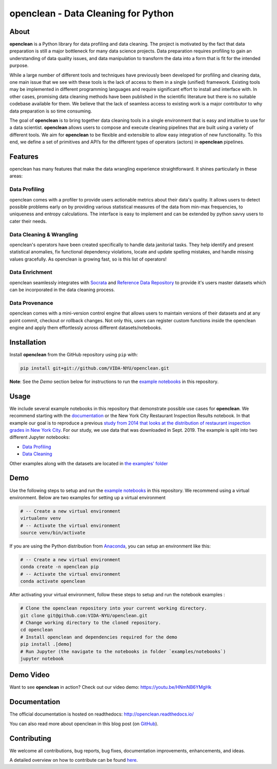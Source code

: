 ====================================
openclean - Data Cleaning for Python
====================================

.. image:: https://img.shields.io/badge/License-BSD-green.svg
    :target: https://github.com/VIDA-NYU/openclean/blob/master/LICENSE


.. figure:: https://github.com/VIDA-NYU/openclean/blob/master/docs/graphics/logo.png
    :align: center
    :alt: openclean Logo


About
=====

**openclean** is a Python library for data profiling and data cleaning. The project is motivated by the fact that data preparation is still a major bottleneck for many data science projects. Data preparation requires profiling to gain an understanding of data quality issues, and data manipulation to transform the data into a form that is fit for the intended purpose.

While a large number of different tools and techniques have previously been developed for profiling and cleaning data, one main issue that we see with these tools is the lack of access to them in a single (unified) framework. Existing tools may be implemented in different programming languages and require significant effort to install and interface with. In other cases, promising data cleaning methods have been published in the scientific literature but there is no suitable codebase available for them. We believe that the lack of seamless access to existing work is a major contributor to why data preparation is so time consuming.

The goal of **openclean** is to bring together data cleaning tools in a single environment that is easy and intuitive to use for a data scientist. **openclean** allows users to compose and execute cleaning pipelines that are built using a variety of different tools. We aim for **openclean** to be flexible and extensible to allow easy integration of new functionality. To this end, we define a set of primitives and API’s for the different types of operators (actors) in **openclean** pipelines.


Features
========
openclean has many features that make the data wrangling experience straightforward. It shines particularly in these areas:

Data Profiling
--------------
openclean comes with a profiler to provide users actionable metrics about their data's quality. It allows users to detect possible problems early on by providing various statistical measures of the data from min-max frequencies, to uniqueness and entropy calculations. The interface is easy to implement and can be extended by python savvy users to cater their needs.

Data Cleaning & Wrangling
-------------------------
openclean's operators have been created specifically to handle data janitorial tasks. They help identify and present statistical anomalies, fix functional dependency violations, locate and update spelling mistakes, and handle missing values gracefully. As openclean is growing fast, so is this list of operators!

Data Enrichment
---------------
openclean seamlessly integrates with `Socrata <https://dev.socrata.com/data/>`_ and `Reference Data Repository <https://github.com/VIDA-NYU/reference-data-repository>`_ to provide it's users master datasets which can be incorporated in the data cleaning process.

Data Provenance
---------------
openclean comes with a mini-version control engine that allows users to maintain versions of their datasets and at any point commit, checkout or rollback changes. Not only this, users can register custom functions inside the openclean engine and apply them effortlessly across different datasets/notebooks.


Installation
==============

Install **openclean** from the GitHub repository using ``pip`` with:

.. code-block:: bash

    pip install git+git://github.com/VIDA-NYU/openclean.git

**Note**: See the *Demo* section below for instructions to run the `example notebooks <https://github.com/VIDA-NYU/openclean/tree/master/examples/notebooks>`_ in this repository.

Usage
=====

We include several example notebooks in this repository that demonstrate possible use cases for **openclean**. We recommend starting with the `documentation <http://openclean.readthedocs.io/>`_ or the New York City Restaurant Inspection Results notebook. In that example our goal is to reproduce a previous `study from 2014 that looks at the distribution of restaurant inspection grades in New York City <https://iquantny.tumblr.com/post/76928412519/think-nyc-restaurant-grading-is-flawed-heres>`_. For our study, we use data that was downloaded in Sept. 2019. The example is split into two different Jupyter notebooks:

- `Data Profiling <https://github.com/VIDA-NYU/openclean-core/blob/master/examples/notebooks/NYCRestaurantInspections/NYC%20Restaurant%20Inspections%20-%20Profiling.ipynb>`_
- `Data Cleaning <https://github.com/VIDA-NYU/openclean-core/blob/master/examples/notebooks/NYCRestaurantInspections/NYC%20Restaurant%20Inspections%20-%20Cleaning.ipynb>`_

Other examples along with the datasets are located in `the examples' folder <https://github.com/VIDA-NYU/openclean-core/tree/master/examples/notebooks>`_


Demo
====

Use the following steps to setup and run the `example notebooks <https://github.com/VIDA-NYU/openclean/tree/master/examples/notebooks>`_ in this repository. We recommend using a virtual environment. Below are two examples for setting up a virtual environment

.. code-block:: bash

    # -- Create a new virtual environment
    virtualenv venv
    # -- Activate the virtual environment
    source venv/bin/activate

If you are using the Python distribution from `Anaconda <https://www.anaconda.com/>`_, you can setup an environment like this:

.. code-block:: bash

    # -- Create a new virtual environment
    conda create -n openclean pip
    # -- Activate the virtual environment
    conda activate openclean


After activating your virtual environment, follow these steps to setup and run the notebook examples :

.. code-block:: bash

    # Clone the openclean repository into your current working directory.
    git clone git@github.com:VIDA-NYU/openclean.git
    # Change working directory to the cloned repository.
    cd openclean
    # Install openclean and dependencies required for the demo
    pip install .[demo]
    # Run Jupyter (the navigate to the notebooks in folder `examples/notebooks`)
    jupyter notebook

Demo Video
==========

Want to see **openclean** in action? Check out our video demo: https://youtu.be/HNmNB6YMgHk

Documentation
=============
The official documentation is hosted on readthedocs: http://openclean.readthedocs.io/

You can also read more about openclean in this blog post (on `GitHub <https://github.com/VIDA-NYU/openclean/blob/master/docs/blog/blog.md>`_).

Contributing
============
We welcome all contributions, bug reports, bug fixes, documentation improvements, enhancements, and ideas.

A detailed overview on how to contribute can be found `here <https://openclean.readthedocs.io/source/contribute.html>`_.
